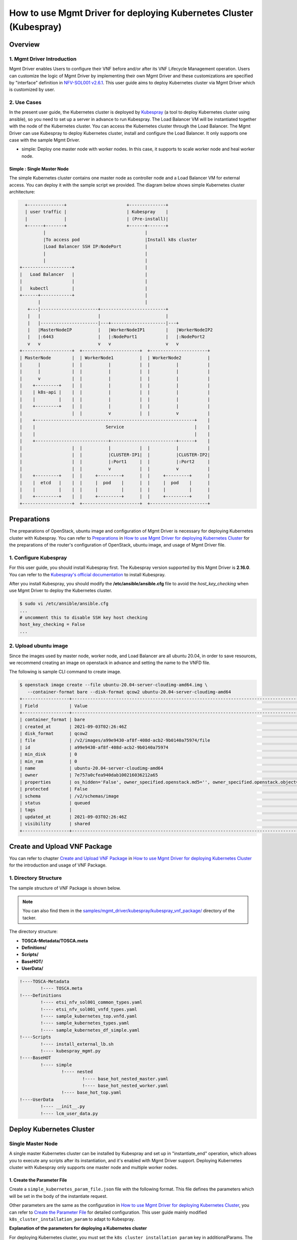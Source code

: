 ===================================================================
How to use Mgmt Driver for deploying Kubernetes Cluster (Kubespray)
===================================================================

Overview
--------

1. Mgmt Driver Introduction
^^^^^^^^^^^^^^^^^^^^^^^^^^^
Mgmt Driver enables Users to configure their VNF before and/or after
its VNF Lifecycle Management operation. Users can customize the logic
of Mgmt Driver by implementing their own Mgmt Driver and these
customizations are specified by "interface" definition in
`NFV-SOL001 v2.6.1`_.
This user guide aims to deploy Kubernetes cluster via
Mgmt Driver which is customized by user.

2. Use Cases
^^^^^^^^^^^^
In the present user guide, the Kubernetes cluster is deployed by `Kubespray`_
(a tool to deploy Kubernetes cluster using ansible), so you need to set up a
server in advance to run Kubespray. The Load Balancer VM will be instantiated
together with the node of the Kubernetes cluster. You can access the
Kubernetes cluster through the Load Balancer. The Mgmt Driver can use
Kubespray to deploy Kubernetes cluster, install and configure the Load
Balancer. It only supports one case with the sample Mgmt Driver.

* simple: Deploy one master node with worker nodes. In this
  case, it supports to scale worker node and heal worker node.

Simple : Single Master Node
~~~~~~~~~~~~~~~~~~~~~~~~~~~

The simple Kubernetes cluster contains one master node as controller node and
a Load Balancer VM for external access.
You can deploy it with the sample script we provided. The diagram below shows
simple Kubernetes cluster architecture:

.. code-block:: console

      +--------------+                       +--------------+
      | user traffic |                       | Kubespray    |
      |              |                       | (Pre-install)|
      +------+-------+                       +------+-------+
             |                                      |
             |To access pod                         |Install k8s cluster
             |Load Balancer SSH IP:NodePort         |
             |                                      |
             |                                      |
    +-------------------+                           |
    |   Load Balancer   |                           |
    |                   |                           |
    |   kubectl         |                           |
    +------+------------+                           |
           |                                        |
       +---|----------------------+-------------------------+
       |   |                      |                         |
       |   |----------------------|---+---------------------|---+
       |   |MasterNodeIP          |   |WorkerNodeIP1        |   |WorkerNodeIP2
       |   |:6443                 |   |:NodePort1           |   |:NodePort2
       v   v                      v   v                     v   v
    +-------------------+  +----------------------+  +----------------------+
    | MasterNode        |  | WorkerNode1          |  | WorkerNode2          |
    |      |            |  |          |           |  |          |           |
    |      |            |  |          |           |  |          |           |
    |      v            |  |          |           |  |          |           |
    |    +---------+    |  |          |           |  |          |           |
    |    | k8s-api |    |  |          |           |  |          |           |
    |    |         |    |  |          |           |  |          |           |
    |    +---------+    |  |          |           |  |          |           |
    |                   |  |          v           |  |          v           |
    |    +-------------------------------------------------------------+    |
    |    |                           Service                           |    |
    |    |                                                             |    |
    |    +----------------------------+-------------------------+------+    |
    |                   |  |          |           |  |          |           |
    |                   |  |          |CLUSTER-IP1|  |          |CLUSTER-IP2|
    |                   |  |          |:Port1     |  |          |:Port2     |
    |                   |  |          v           |  |          v           |
    |    +---------+    |  |     +---------+      |  |     +---------+      |
    |    |  etcd   |    |  |     |  pod    |      |  |     |  pod    |      |
    |    |         |    |  |     |         |      |  |     |         |      |
    |    +---------+    |  |     +---------+      |  |     +---------+      |
    +-------------------+  +----------------------+  +----------------------+

Preparations
------------
The preparations of OpenStack, ubuntu image and configuration of Mgmt Driver
is necessary for deploying Kubernetes cluster with Kubespray.
You can refer to `Preparations`_ in
`How to use Mgmt Driver for deploying Kubernetes Cluster`_ for the preparations of
the router's configuration of OpenStack,  ubuntu image, and usage of Mgmt
Driver file.

1. Configure Kubespray
^^^^^^^^^^^^^^^^^^^^^^
For this user guide, you should install Kubespray first. The Kubespray
version supported by this Mgmt Driver is **2.16.0**.
You can refer to the `Kubespray's official documentation`_ to install
Kubespray.

After you install Kubespray, you should modify the
**/etc/ansible/ansible.cfg** file to avoid the `host_key_checking`
when use Mgmt Driver to deploy the Kubernetes cluster.

.. code-block:: console

    $ sudo vi /etc/ansible/ansible.cfg
    ...
    # uncomment this to disable SSH key host checking
    host_key_checking = False
    ...

2. Upload ubuntu image
^^^^^^^^^^^^^^^^^^^^^^
Since the images used by master node, worker node, and Load Balancer are all
ubuntu 20.04, in order to save resources, we recommend creating an image on
openstack in advance and setting the name to the VNFD file.

The following is sample CLI command to create image.

.. code-block:: console

    $ openstack image create --file ubuntu-20.04-server-cloudimg-amd64.img \
       --container-format bare --disk-format qcow2 ubuntu-20.04-server-cloudimg-amd64
    +------------------+--------------------------------------------------------------------------------------------------------------------------------------------------------------------------+
    | Field            | Value                                                                                                                                                                    |
    +------------------+--------------------------------------------------------------------------------------------------------------------------------------------------------------------------+
    | container_format | bare                                                                                                                                                                     |
    | created_at       | 2021-09-03T02:26:46Z                                                                                                                                                     |
    | disk_format      | qcow2                                                                                                                                                                    |
    | file             | /v2/images/a99e9430-af8f-408d-acb2-9b0140a75974/file                                                                                                                     |
    | id               | a99e9430-af8f-408d-acb2-9b0140a75974                                                                                                                                     |
    | min_disk         | 0                                                                                                                                                                        |
    | min_ram          | 0                                                                                                                                                                        |
    | name             | ubuntu-20.04-server-cloudimg-amd64                                                                                                                                       |
    | owner            | 7e757a0cfea940dab100216036212a65                                                                                                                                         |
    | properties       | os_hidden='False', owner_specified.openstack.md5='', owner_specified.openstack.object='images/ubuntu-20.04-server-cloudimg-amd64-2', owner_specified.openstack.sha256='' |
    | protected        | False                                                                                                                                                                    |
    | schema           | /v2/schemas/image                                                                                                                                                        |
    | status           | queued                                                                                                                                                                   |
    | tags             |                                                                                                                                                                          |
    | updated_at       | 2021-09-03T02:26:46Z                                                                                                                                                     |
    | visibility       | shared                                                                                                                                                                   |
    +------------------+--------------------------------------------------------------------------------------------------------------------------------------------------------------------------+

Create and Upload VNF Package
-----------------------------

You can refer to chapter `Create and Upload VNF Package`_ in
`How to use Mgmt Driver for deploying Kubernetes Cluster`_
for the introduction and usage of VNF Package.

1. Directory Structure
^^^^^^^^^^^^^^^^^^^^^^
The sample structure of VNF Package is shown below.

.. note::

    You can also find them in the
    `samples/mgmt_driver/kubespray/kubespray_vnf_package/`_
    directory of the tacker.

The directory structure:

* **TOSCA-Metadata/TOSCA.meta**
* **Definitions/**
* **Scripts/**
* **BaseHOT/**
* **UserData/**

.. code-block:: console

  !----TOSCA-Metadata
          !---- TOSCA.meta
  !----Definitions
          !---- etsi_nfv_sol001_common_types.yaml
          !---- etsi_nfv_sol001_vnfd_types.yaml
          !---- sample_kubernetes_top.vnfd.yaml
          !---- sample_kubernetes_types.yaml
          !---- sample_kubernetes_df_simple.yaml
  !----Scripts
          !---- install_external_lb.sh
          !---- kubespray_mgmt.py
  !----BaseHOT
          !---- simple
                  !---- nested
                          !---- base_hot_nested_master.yaml
                          !---- base_hot_nested_worker.yaml
                  !---- base_hot_top.yaml
  !----UserData
          !---- __init__.py
          !---- lcm_user_data.py

Deploy Kubernetes Cluster
-------------------------

Single Master Node
^^^^^^^^^^^^^^^^^^

A single master Kubernetes cluster can be installed by Kubespray
and set up in "instantiate_end" operation, which allows you to
execute any scripts after its instantiation, and it's enabled
with Mgmt Driver support. Deploying Kubernetes cluster with Kubespray
only supports one master node and multiple worker nodes.

1. Create the Parameter File
~~~~~~~~~~~~~~~~~~~~~~~~~~~~

Create a ``simple_kubernetes_param_file.json`` file with the following format.
This file defines the parameters which will be set
in the body of the instantiate request.

Other parameters are the same as the configuration in
`How to use Mgmt Driver for deploying Kubernetes Cluster`_, you can refer to
`Create the Parameter File`_ for detailed configuration. This user guide
mainly modified ``k8s_cluster_installation_param`` to adapt to Kubespray.

**Explanation of the parameters for deploying a Kubernetes cluster**

For deploying Kubernetes cluster, you must set the
``k8s_cluster_installation_param`` key in additionalParams.
The KeyValuePairs is shown in table below:

.. list-table:: **List of additionalParams.k8s_cluster_installation_param(specified by user)**
   :widths: 20 10 40 15
   :header-rows: 1

   * - parameter
     - data type
     - description
     - required/optional
   * - vim_name
     - String
     - The vim name of deployed Kubernetes cluster registered by tacker
     - optional
   * - master_node
     - dict
     - Information for the VM of the master node group
     - required
   * - worker_node
     - dict
     - Information for the VM of the master node group
     - required
   * - proxy
     - dict
     - Information for proxy setting on VM
     - optional
   * - ansible
     - dict
     - Specify Ansible related configuration such as ip address
       (``ip_address``) and playbook (``kubespray_root_path``) to execute
     - required
   * - external_lb_param
     - dict
     - Properties to install External Load Balancer
     - required

.. list-table::  **master_node dict**
   :widths: 20 10 40 15
   :header-rows: 1

   * - parameter
     - data type
     - description
     - required/optional
   * - aspect_id
     - String
     - The resource name of the master node group, and is same as the
       `aspect` in `vnfd`. If you use user data, it must be set
     - optional
   * - ssh_cp_name
     - String
     - Resource name of port corresponding to the master node's ssh ip
     - required
   * - nic_cp_name
     - String
     - Resource name of port corresponding to the master node's nic ip
       (which used for deploying Kubernetes cluster).
       If ssh ip is floating ip, this is required
     - optional
   * - username
     - String
     - Username for VM access
     - required
   * - password
     - String
     - Password for VM access
     - required
   * - pod_cidr
     - String
     - CIDR for pod
     - optional
   * - cluster_cidr
     - String
     - CIDR for service
     - optional

.. list-table::  **worker_node dict**
   :widths: 20 10 40 15
   :header-rows: 1

   * - parameter
     - data type
     - description
     - required/optional
   * - aspect_id
     - String
     - The resource name of the worker node group, and is same as the
       `aspect` in `vnfd`. If you use user data, it must be set
     - optional
   * - ssh_cp_name
     - String
     - Resource name of port corresponding to the worker node's ssh ip
     - required
   * - nic_cp_name
     - String
     - Resource name of port corresponding to the worker node's nic ip
       (which used for deploying Kubernetes cluster).
       If ssh ip is floating ip, this is required
     - optional
   * - username
     - String
     - Username for VM access
     - required
   * - password
     - String
     - Password for VM access
     - required

.. list-table::  **proxy dict**
   :widths: 20 10 40 15
   :header-rows: 1

   * - parameter
     - data type
     - description
     - required/optional
   * - http_proxy
     - String
     - Http proxy server address
     - optional
   * - https_proxy
     - String
     - Https proxy server address
     - optional

.. list-table::  **ansible dict**
   :widths: 20 10 40 15
   :header-rows: 1

   * - parameter
     - data type
     - description
     - required/optional
   * - ip_address
     - String
     - IP address of Ansible server
     - required
   * - username
     - String
     - Username of Ansible server
     - required
   * - password
     - String
     - Password of Ansible server
     - required
   * - kubespray_root_path
     - String
     - Root directory of kubespray
     - required
   * - transferring_inventory_path
     - String
     - Target path to transfer the generated inventory file
     - required

.. list-table::  **external_lb_param dict**
   :widths: 20 10 40 15
   :header-rows: 1

   * - parameter
     - data type
     - description
     - required/optional
   * - ssh_cp_name
     - String
     - Resource name of CP to access to deployed VM via SSH
     - required
   * - ssh_username
     - String
     - User name of deployed VM to access via SSH
     - required
   * - ssh_password
     - String
     - Password of deployed VM to access via SSH
     - required
   * - script_path
     - String
     - Path of the installation shell script for External Load Balancer
     - required

simple_kubernetes_param_file.json

.. code-block::

    {
        "flavourId": "simple",
        "vimConnectionInfo": [{
            "id": "daa80cf2-9b73-4806-8176-56cd6fab8cea",
            "vimId": "c3369b54-e376-4423-bb61-afd255900fea", #Set the uuid of the VIM to use
            "vimType": "openstack"
        }],
        "additionalParams": {
            "k8s_cluster_installation_param": {
                "vim_name": "kubernetes_vim",
                "master_node": {
                    "aspect_id": "master_instance",
                    "ssh_cp_name": "masterNode_FloatingIP",
                    "nic_cp_name": "masterNode_CP1",
                    "username": "ubuntu",
                    "password": "ubuntu",
                    "pod_cidr": "192.168.0.0/16",
                    "cluster_cidr": "10.199.187.0/24"
                },
                "worker_node": {
                    "aspect_id": "worker_instance",
                    "ssh_cp_name": "workerNode_FloatingIP",
                    "nic_cp_name": "workerNode_CP2",
                    "username": "ubuntu",
                    "password": "ubuntu"
                },
                "proxy": {
                    "http_proxy": "http://user1:password1@host1:port1",
                    "https_proxy": "https://user2:password2@host2:port2"
                },
                "ansible": {
                    "ip_address": "10.10.0.50", # set your own Kubespray server's ssh_ip
                    "username": "ubuntu",
                    "password": "ubuntu",
                    "kubespray_root_path": "/home/ubuntu/kubespray-2.16.0",
                    "transferring_inventory_path": "/home/ubuntu/kubespray-2.16.0/inventory/mycluster"
                },
                "external_lb_param": {
                    "ssh_cp_name": "externalLB_FloatingIP",
                    "ssh_username": "ubuntu",
                    "ssh_password": "ubuntu",
                    "script_path": "Scripts/install_external_lb.sh"
                }
            },
            "lcm-operation-user-data": "./UserData/lcm_user_data.py",
            "lcm-operation-user-data-class": "SampleUserData"
        },
        "extVirtualLinks": [{
            "id": "35d69de0-bf3b-4690-8724-16e9edb68b19",
            "resourceId": "1642ac54-642c-407c-9c7d-e94c55ba5d33", #Set the uuid of the network to use
            "extCps": [{
                "cpdId": "masterNode_CP1",
                "cpConfig": [{
                    "linkPortId": "35d69de0-bf3b-4690-8724-16e9edb68b19"
                }]
            }]
        }, {
            "id": "fb60ddb1-8787-49cd-8439-d379a449b6fa",
            "resourceId": "1642ac54-642c-407c-9c7d-e94c55ba5d33", #Set the uuid of the network to use
            "extCps": [{
                "cpdId": "workerNode_CP2",
                "cpConfig": [{
                    "linkPortId": "fb60ddb1-8787-49cd-8439-d379a449b6fa"
                }]
            }]
        }, {
            "id": "dd462031-64d6-4fed-be90-b9c366223a12",
            "resourceId": "1642ac54-642c-407c-9c7d-e94c55ba5d33", #Set the uuid of the network to use
            "extCps": [{
                "cpdId": "externalLB_CP3",
                "cpConfig": [{
                    "linkPortId": "dd462031-64d6-4fed-be90-b9c366223a12"
                }]
            }]
        }]
    }

.. note::
    If you want to deploy multiple Kubernetes cluster in OpenStack, you must
    set different **transferring_inventory_path** in `ansible` parameter.

2. Execute the Instantiation Operations
~~~~~~~~~~~~~~~~~~~~~~~~~~~~~~~~~~~~~~~

Execute the following CLI command to instantiate the VNF instance.

.. code-block:: console

    $ openstack vnflcm create b1db0ce7-ebca-2fb7-95ed-4840d70a1163
    +--------------------------+---------------------------------------------------------------------------------------------+
    | Field                    | Value                                                                                       |
    +--------------------------+---------------------------------------------------------------------------------------------+
    | ID                       | 4cdc110f-b21e-4b79-b3f5-252ee5937a36                                                        |
    | Instantiation State      | NOT_INSTANTIATED                                                                            |
    | Links                    | {                                                                                           |
    |                          |     "self": {                                                                               |
    |                          |         "href": "/vnflcm/v1/vnf_instances/4cdc110f-b21e-4b79-b3f5-252ee5937a36"             |
    |                          |     },                                                                                      |
    |                          |     "instantiate": {                                                                        |
    |                          |         "href": "/vnflcm/v1/vnf_instances/4cdc110f-b21e-4b79-b3f5-252ee5937a36/instantiate" |
    |                          |     }                                                                                       |
    |                          | }                                                                                           |
    | VNF Instance Description | None                                                                                        |
    | VNF Instance Name        | vnf-4cdc110f-b21e-4b79-b3f5-252ee5937a36                                                    |
    | VNF Product Name         | Sample VNF                                                                                  |
    | VNF Provider             | Company                                                                                     |
    | VNF Software Version     | 1.0                                                                                         |
    | VNFD ID                  | b1db0ce7-ebca-2fb7-95ed-4840d70a1163                                                        |
    | VNFD Version             | 1.0                                                                                         |
    | vnfPkgId                 |                                                                                             |
    +--------------------------+---------------------------------------------------------------------------------------------+
    $ openstack vnflcm instantiate 4cdc110f-b21e-4b79-b3f5-252ee5937a36 ./simple_kubernetes_param_file.json
    Instantiate request for VNF Instance 4cdc110f-b21e-4b79-b3f5-252ee5937a36 has been accepted.
    $ openstack vnflcm show 4cdc110f-b21e-4b79-b3f5-252ee5937a36
    +--------------------------+--------------------------------------------------------------------------------------------------+
    | Field                    | Value                                                                                            |
    +--------------------------+--------------------------------------------------------------------------------------------------+
    | ID                       | 4cdc110f-b21e-4b79-b3f5-252ee5937a36                                                             |
    | Instantiated Vnf Info    | {                                                                                                |
    |                          |     "flavourId": "simple",                                                                       |
    |                          |     "vnfState": "STARTED",                                                                       |
    |                          |     "scaleStatus": [                                                                             |
    |                          |         {                                                                                        |
    |                          |             "aspectId": "master_instance",                                                       |
    |                          |             "scaleLevel": 0                                                                      |
    |                          |         },                                                                                       |
    |                          |         {                                                                                        |
    |                          |             "aspectId": "worker_instance",                                                       |
    |                          |             "scaleLevel": 0                                                                      |
    |                          |         }                                                                                        |
    |                          |     ],                                                                                           |
    |                          |     "extCpInfo": [                                                                               |
    |                          |         {                                                                                        |
    |                          |             "id": "ebe12a4c-5cbf-4b19-848b-d68592f27dd7",                                        |
    |                          |             "cpdId": "masterNode_CP1",                                                           |
    |                          |             "extLinkPortId": null,                                                               |
    |                          |             "associatedVnfcCpId": "dc0e4e27-91e1-4ff1-8aba-48e402e18092",                        |
    |                          |             "cpProtocolInfo": []                                                                 |
    |                          |         },                                                                                       |
    |                          |         {                                                                                        |
    |                          |             "id": "4a6db6a4-1048-4f6f-83cf-0fccda25e92c",                                        |
    |                          |             "cpdId": "workerNode_CP2",                                                           |
    |                          |             "extLinkPortId": null,                                                               |
    |                          |             "associatedVnfcCpId": "f8829938-d57e-4b96-b383-cf3783651822",                        |
    |                          |             "cpProtocolInfo": []                                                                 |
    |                          |         },                                                                                       |
    |                          |         {                                                                                        |
    |                          |             "id": "538c068e-c2c4-449d-80f6-383242c602f2",                                        |
    |                          |             "cpdId": "externalLB_CP3",                                                           |
    |                          |             "extLinkPortId": null,                                                               |
    |                          |             "associatedVnfcCpId": "d5c51363-1acd-4f72-b98b-cd2f8da810f9",                        |
    |                          |             "cpProtocolInfo": []                                                                 |
    |                          |         }                                                                                        |
    |                          |     ],                                                                                           |
    |                          |     "extVirtualLinkInfo": [                                                                      |
    |                          |         {                                                                                        |
    |                          |             "id": "35d69de0-bf3b-4690-8724-16e9edb68b19",                                        |
    |                          |             "resourceHandle": {                                                                  |
    |                          |                 "vimConnectionId": null,                                                         |
    |                          |                 "resourceId": "1642ac54-642c-407c-9c7d-e94c55ba5d33",                            |
    |                          |                 "vimLevelResourceType": null                                                     |
    |                          |             }                                                                                    |
    |                          |         },                                                                                       |
    |                          |         {                                                                                        |
    |                          |             "id": "fb60ddb1-8787-49cd-8439-d379a449b6fa",                                        |
    |                          |             "resourceHandle": {                                                                  |
    |                          |                 "vimConnectionId": null,                                                         |
    |                          |                 "resourceId": "1642ac54-642c-407c-9c7d-e94c55ba5d33",                            |
    |                          |                 "vimLevelResourceType": null                                                     |
    |                          |             }                                                                                    |
    |                          |         },                                                                                       |
    |                          |         {                                                                                        |
    |                          |             "id": "dd462031-64d6-4fed-be90-b9c366223a12",                                        |
    |                          |             "resourceHandle": {                                                                  |
    |                          |                 "vimConnectionId": null,                                                         |
    |                          |                 "resourceId": "1642ac54-642c-407c-9c7d-e94c55ba5d33",                            |
    |                          |                 "vimLevelResourceType": null                                                     |
    |                          |             }                                                                                    |
    |                          |         }                                                                                        |
    |                          |     ],                                                                                           |
    |                          |     "vnfcResourceInfo": [                                                                        |
    |                          |         {                                                                                        |
    |                          |             "id": "d5c51363-1acd-4f72-b98b-cd2f8da810f9",                                        |
    |                          |             "vduId": "externalLB",                                                               |
    |                          |             "computeResource": {                                                                 |
    |                          |                 "vimConnectionId": "c3369b54-e376-4423-bb61-afd255900fea",                       |
    |                          |                 "resourceId": "6361ae44-7d34-4afc-b89b-00b2445425de",                            |
    |                          |                 "vimLevelResourceType": "OS::Nova::Server"                                       |
    |                          |             },                                                                                   |
    |                          |             "storageResourceIds": [],                                                            |
    |                          |             "vnfcCpInfo": [                                                                      |
    |                          |                 {                                                                                |
    |                          |                     "id": "ec72958c-16ff-4947-94c8-e5e32c3c453b",                                |
    |                          |                     "cpdId": "externalLB_CP3",                                                   |
    |                          |                     "vnfExtCpId": "dd462031-64d6-4fed-be90-b9c366223a12",                        |
    |                          |                     "vnfLinkPortId": "7db09403-cc2c-42c9-9661-438b9345a549"                      |
    |                          |                 }                                                                                |
    |                          |             ]                                                                                    |
    |                          |         },                                                                                       |
    |                          |         {                                                                                        |
    |                          |             "id": "dc0e4e27-91e1-4ff1-8aba-48e402e18092",                                        |
    |                          |             "vduId": "masterNode",                                                               |
    |                          |             "computeResource": {                                                                 |
    |                          |                 "vimConnectionId": "c3369b54-e376-4423-bb61-afd255900fea",                       |
    |                          |                 "resourceId": "5877e1ba-dfe0-4a9e-9ddf-08a6590942c4",                            |
    |                          |                 "vimLevelResourceType": "OS::Nova::Server"                                       |
    |                          |             },                                                                                   |
    |                          |             "storageResourceIds": [],                                                            |
    |                          |             "vnfcCpInfo": [                                                                      |
    |                          |                 {                                                                                |
    |                          |                     "id": "ae5d8222-ac43-4a89-a1b0-1d414c84f5c9",                                |
    |                          |                     "cpdId": "masterNode_CP1",                                                   |
    |                          |                     "vnfExtCpId": "35d69de0-bf3b-4690-8724-16e9edb68b19",                        |
    |                          |                     "vnfLinkPortId": "23d92486-3584-49ed-afd1-0e5a71750269"                      |
    |                          |                 }                                                                                |
    |                          |             ]                                                                                    |
    |                          |         },                                                                                       |
    |                          |         {                                                                                        |
    |                          |             "id": "f8829938-d57e-4b96-b383-cf3783651822",                                        |
    |                          |             "vduId": "workerNode",                                                               |
    |                          |             "computeResource": {                                                                 |
    |                          |                 "vimConnectionId": "c3369b54-e376-4423-bb61-afd255900fea",                       |
    |                          |                 "resourceId": "b8cc0d5b-600a-47eb-a67f-45d4d6051c44",                            |
    |                          |                 "vimLevelResourceType": "OS::Nova::Server"                                       |
    |                          |             },                                                                                   |
    |                          |             "storageResourceIds": [],                                                            |
    |                          |             "vnfcCpInfo": [                                                                      |
    |                          |                 {                                                                                |
    |                          |                     "id": "140332c5-a9b1-4663-b3e3-8006ed1b26ea",                                |
    |                          |                     "cpdId": "workerNode_CP2",                                                   |
    |                          |                     "vnfExtCpId": "fb60ddb1-8787-49cd-8439-d379a449b6fa",                        |
    |                          |                     "vnfLinkPortId": "02c54919-290c-42a4-a0f0-dbff2b7a4725"                      |
    |                          |                 }                                                                                |
    |                          |             ]                                                                                    |
    |                          |         },                                                                                       |
    |                          |         {                                                                                        |
    |                          |             "id": "cebda558-e1bd-4b98-9e11-c60a1e9fcdd7",                                        |
    |                          |             "vduId": "workerNode",                                                               |
    |                          |             "computeResource": {                                                                 |
    |                          |                 "vimConnectionId": "c3369b54-e376-4423-bb61-afd255900fea",                       |
    |                          |                 "resourceId": "89b58460-df0a-41c8-82ce-8386491d65d8",                            |
    |                          |                 "vimLevelResourceType": "OS::Nova::Server"                                       |
    |                          |             },                                                                                   |
    |                          |             "storageResourceIds": [],                                                            |
    |                          |             "vnfcCpInfo": [                                                                      |
    |                          |                 {                                                                                |
    |                          |                     "id": "63124ada-576a-44d4-a9c8-eec5f53fc776",                                |
    |                          |                     "cpdId": "workerNode_CP2",                                                   |
    |                          |                     "vnfExtCpId": "fb60ddb1-8787-49cd-8439-d379a449b6fa",                        |
    |                          |                     "vnfLinkPortId": "c43a748a-4fd4-4d2f-9545-c0faec985001"                      |
    |                          |                 }                                                                                |
    |                          |             ]                                                                                    |
    |                          |         }                                                                                        |
    |                          |     ],                                                                                           |
    |                          |     "vnfVirtualLinkResourceInfo": [                                                              |
    |                          |         {                                                                                        |
    |                          |             "id": "e3167cae-64e4-471d-83f8-93f1ed0701f0",                                        |
    |                          |             "vnfVirtualLinkDescId": "35d69de0-bf3b-4690-8724-16e9edb68b19",                      |
    |                          |             "networkResource": {                                                                 |
    |                          |                 "vimConnectionId": null,                                                         |
    |                          |                 "resourceId": "1642ac54-642c-407c-9c7d-e94c55ba5d33",                            |
    |                          |                 "vimLevelResourceType": "OS::Neutron::Net"                                       |
    |                          |             },                                                                                   |
    |                          |             "vnfLinkPorts": [                                                                    |
    |                          |                 {                                                                                |
    |                          |                     "id": "23d92486-3584-49ed-afd1-0e5a71750269",                                |
    |                          |                     "resourceHandle": {                                                          |
    |                          |                         "vimConnectionId": "c3369b54-e376-4423-bb61-afd255900fea",               |
    |                          |                         "resourceId": "2fecdfa7-bb48-4a59-81a7-aa369a3b8ab8",                    |
    |                          |                         "vimLevelResourceType": "OS::Neutron::Port"                              |
    |                          |                     },                                                                           |
    |                          |                     "cpInstanceId": "ae5d8222-ac43-4a89-a1b0-1d414c84f5c9"                       |
    |                          |                 }                                                                                |
    |                          |             ]                                                                                    |
    |                          |         },                                                                                       |
    |                          |         {                                                                                        |
    |                          |             "id": "28ee72d2-eacd-4d97-ab3b-aae552db4ca1",                                        |
    |                          |             "vnfVirtualLinkDescId": "fb60ddb1-8787-49cd-8439-d379a449b6fa",                      |
    |                          |             "networkResource": {                                                                 |
    |                          |                 "vimConnectionId": null,                                                         |
    |                          |                 "resourceId": "1642ac54-642c-407c-9c7d-e94c55ba5d33",                            |
    |                          |                 "vimLevelResourceType": "OS::Neutron::Net"                                       |
    |                          |             },                                                                                   |
    |                          |             "vnfLinkPorts": [                                                                    |
    |                          |                 {                                                                                |
    |                          |                     "id": "02c54919-290c-42a4-a0f0-dbff2b7a4725",                                |
    |                          |                     "resourceHandle": {                                                          |
    |                          |                         "vimConnectionId": "c3369b54-e376-4423-bb61-afd255900fea",               |
    |                          |                         "resourceId": "82f78566-7746-4b58-a03d-c40602279e6c",                    |
    |                          |                         "vimLevelResourceType": "OS::Neutron::Port"                              |
    |                          |                     },                                                                           |
    |                          |                     "cpInstanceId": "140332c5-a9b1-4663-b3e3-8006ed1b26ea"                       |
    |                          |                 },                                                                               |
    |                          |                 {                                                                                |
    |                          |                     "id": "c43a748a-4fd4-4d2f-9545-c0faec985001",                                |
    |                          |                     "resourceHandle": {                                                          |
    |                          |                         "vimConnectionId": "c3369b54-e376-4423-bb61-afd255900fea",               |
    |                          |                         "resourceId": "2cfdbf95-a8b1-45da-bb18-34390bb08f46",                    |
    |                          |                         "vimLevelResourceType": "OS::Neutron::Port"                              |
    |                          |                     },                                                                           |
    |                          |                     "cpInstanceId": "63124ada-576a-44d4-a9c8-eec5f53fc776"                       |
    |                          |                 }                                                                                |
    |                          |             ]                                                                                    |
    |                          |         },                                                                                       |
    |                          |         {                                                                                        |
    |                          |             "id": "7bbe2404-9532-4eea-8872-d585aa9ceb49",                                        |
    |                          |             "vnfVirtualLinkDescId": "dd462031-64d6-4fed-be90-b9c366223a12",                      |
    |                          |             "networkResource": {                                                                 |
    |                          |                 "vimConnectionId": null,                                                         |
    |                          |                 "resourceId": "1642ac54-642c-407c-9c7d-e94c55ba5d33",                            |
    |                          |                 "vimLevelResourceType": "OS::Neutron::Net"                                       |
    |                          |             },                                                                                   |
    |                          |             "vnfLinkPorts": [                                                                    |
    |                          |                 {                                                                                |
    |                          |                     "id": "7db09403-cc2c-42c9-9661-438b9345a549",                                |
    |                          |                     "resourceHandle": {                                                          |
    |                          |                         "vimConnectionId": "c3369b54-e376-4423-bb61-afd255900fea",               |
    |                          |                         "resourceId": "9c5211ee-e008-47c6-a984-a00291f01624",                    |
    |                          |                         "vimLevelResourceType": "OS::Neutron::Port"                              |
    |                          |                     },                                                                           |
    |                          |                     "cpInstanceId": "ec72958c-16ff-4947-94c8-e5e32c3c453b"                       |
    |                          |                 }                                                                                |
    |                          |             ]                                                                                    |
    |                          |         }                                                                                        |
    |                          |     ],                                                                                           |
    |                          |     "vnfcInfo": [                                                                                |
    |                          |         {                                                                                        |
    |                          |             "id": "ef18f7d2-75ed-4f1c-ba4f-47f3d8d8af87",                                        |
    |                          |             "vduId": "externalLB",                                                               |
    |                          |             "vnfcState": "STARTED"                                                               |
    |                          |         },                                                                                       |
    |                          |         {                                                                                        |
    |                          |             "id": "c4388ce1-31ec-4b07-a263-7fccba839a68",                                        |
    |                          |             "vduId": "masterNode",                                                               |
    |                          |             "vnfcState": "STARTED"                                                               |
    |                          |         },                                                                                       |
    |                          |         {                                                                                        |
    |                          |             "id": "b829f679-861c-4c86-8f21-384dee974b12",                                        |
    |                          |             "vduId": "workerNode",                                                               |
    |                          |             "vnfcState": "STARTED"                                                               |
    |                          |         },                                                                                       |
    |                          |         {                                                                                        |
    |                          |             "id": "18f6eed0-5fd4-4983-a3f4-e05f41ba2c56",                                        |
    |                          |             "vduId": "workerNode",                                                               |
    |                          |             "vnfcState": "STARTED"                                                               |
    |                          |         }                                                                                        |
    |                          |     ],                                                                                           |
    |                          |     "additionalParams": {                                                                        |
    |                          |         "lcm-operation-user-data": "./UserData/lcm_user_data.py",                                |
    |                          |         "lcm-operation-user-data-class": "SampleUserData",                                       |
    |                          |         "k8sClusterInstallationParam": {                                                         |
    |                          |             "proxy": {                                                                           |
    |                          |                 "httpProxy": "http://voltserver:7926612078@10.85.45.88:8080",                    |
    |                          |                 "httpsProxy": "http://voltserver:7926612078@10.85.45.88:8080"                    |
    |                          |             },                                                                                   |
    |                          |             "ansible": {                                                                         |
    |                          |                 "password": "ubuntu",                                                            |
    |                          |                 "username": "ubuntu",                                                            |
    |                          |                 "ipAddress": "10.10.0.50",                                                       |
    |                          |                 "kubesprayRootPath": "/home/ubuntu/kubespray-2.16.0",                            |
    |                          |                 "transferringInventoryPath": "/home/ubuntu/kubespray-2.16.0/inventory/mycluster" |
    |                          |             },                                                                                   |
    |                          |             "masterNode": {                                                                      |
    |                          |                 "password": "ubuntu",                                                            |
    |                          |                 "podCidr": "192.168.0.0/16",                                                     |
    |                          |                 "username": "ubuntu",                                                            |
    |                          |                 "aspectId": "master_instance",                                                   |
    |                          |                 "nicCpName": "masterNode_CP1",                                                   |
    |                          |                 "sshCpName": "masterNode_FloatingIP",                                            |
    |                          |                 "clusterCidr": "10.199.187.0/24"                                                 |
    |                          |             },                                                                                   |
    |                          |             "workerNode": {                                                                      |
    |                          |                 "password": "ubuntu",                                                            |
    |                          |                 "username": "ubuntu",                                                            |
    |                          |                 "aspectId": "worker_instance",                                                   |
    |                          |                 "nicCpName": "workerNode_CP2",                                                   |
    |                          |                 "sshCpName": "workerNode_FloatingIP"                                             |
    |                          |             },                                                                                   |
    |                          |             "externalLbParam": {                                                                 |
    |                          |                 "scriptPath": "Scripts/install_external_lb.sh",                                  |
    |                          |                 "sshCpName": "externalLB_FloatingIP",                                            |
    |                          |                 "sshPassword": "ubuntu",                                                         |
    |                          |                 "sshUsername": "ubuntu"                                                          |
    |                          |             }                                                                                    |
    |                          |         }                                                                                        |
    |                          |     }                                                                                            |
    |                          | }                                                                                                |
    | Instantiation State      | INSTANTIATED                                                                                     |
    | Links                    | {                                                                                                |
    |                          |     "self": {                                                                                    |
    |                          |         "href": "/vnflcm/v1/vnf_instances/4cdc110f-b21e-4b79-b3f5-252ee5937a36"                  |
    |                          |     },                                                                                           |
    |                          |     "terminate": {                                                                               |
    |                          |         "href": "/vnflcm/v1/vnf_instances/4cdc110f-b21e-4b79-b3f5-252ee5937a36/terminate"        |
    |                          |     },                                                                                           |
    |                          |     "heal": {                                                                                    |
    |                          |         "href": "/vnflcm/v1/vnf_instances/4cdc110f-b21e-4b79-b3f5-252ee5937a36/heal"             |
    |                          |     },                                                                                           |
    |                          |     "changeExtConn": {                                                                           |
    |                          |         "href": "/vnflcm/v1/vnf_instances/4cdc110f-b21e-4b79-b3f5-252ee5937a36/change_ext_conn"  |
    |                          |     }                                                                                            |
    |                          | }                                                                                                |
    | VIM Connection Info      | [                                                                                                |
    |                          |     {                                                                                            |
    |                          |         "id": "daa80cf2-9b73-4806-8176-56cd6fab8cea",                                            |
    |                          |         "vimId": "c3369b54-e376-4423-bb61-afd255900fea",                                         |
    |                          |         "vimType": "openstack",                                                                  |
    |                          |         "interfaceInfo": {},                                                                     |
    |                          |         "accessInfo": {}                                                                         |
    |                          |     },                                                                                           |
    |                          |     {                                                                                            |
    |                          |         "id": "b41d21ae-fd65-4c4e-8a8e-2faa73dd1805",                                            |
    |                          |         "vimId": "9b95449d-cac9-4e23-8e35-749c917ed181",                                         |
    |                          |         "vimType": "kubernetes",                                                                 |
    |                          |         "interfaceInfo": null,                                                                   |
    |                          |         "accessInfo": {                                                                          |
    |                          |             "authUrl": "https://192.168.10.182:8383"                                             |
    |                          |         }                                                                                        |
    |                          |     }                                                                                            |
    |                          | ]                                                                                                |
    | VNF Instance Description | None                                                                                             |
    | VNF Instance Name        | vnf-4cdc110f-b21e-4b79-b3f5-252ee5937a36                                                         |
    | VNF Product Name         | Sample VNF                                                                                       |
    | VNF Provider             | Company                                                                                          |
    | VNF Software Version     | 1.0                                                                                              |
    | VNFD ID                  | b1db0ce7-ebca-2fb7-95ed-4840d70a1163                                                             |
    | VNFD Version             | 1.0                                                                                              |
    | vnfPkgId                 |                                                                                                  |
    +--------------------------+--------------------------------------------------------------------------------------------------+

Scale Kubernetes Worker Nodes
-----------------------------

You can refer to `Scale Kubernetes Worker Nodes`_ in
`How to use Mgmt Driver for deploying Kubernetes Cluster` for scale
operation.

1. Create the Parameter File
^^^^^^^^^^^^^^^^^^^^^^^^^^^^
The following is scale parameter to "POST /vnf_instances/{id}/scale" as
``ScaleVnfRequest`` data type in ETSI `NFV-SOL003 v2.6.1`_:

.. code-block::

    +------------------+---------------------------------------------------------+
    | Attribute name   | Parameter description                                   |
    +------------------+---------------------------------------------------------+
    | type             | User specify scaling operation type:                    |
    |                  | "SCALE_IN" or "SCALE_OUT"                               |
    +------------------+---------------------------------------------------------+
    | aspectId         | User specify target aspectId, aspectId is defined in    |
    |                  | above VNFD and user can know by                         |
    |                  | ``InstantiatedVnfInfo.ScaleStatus`` that contained in   |
    |                  | the response of "GET /vnf_instances/{id}"               |
    +------------------+---------------------------------------------------------+
    | numberOfSteps    | Number of scaling steps                                 |
    +------------------+---------------------------------------------------------+
    | additionalParams | If your want to change info of worker node, Kubespray   |
    |                  | Server, or Load Balancer, you can set the parameters in |
    |                  | additionalParams. The format is the same as the one in   |
    |                  | `simple_kubernetes_param_file.json`.                    |
    +------------------+---------------------------------------------------------+

.. note::
    If you define Kubernetes info of additionalParams in `ScaleVnfRequest`,
    You need to define all the parameters in the corresponding dict. The three
    dicts are 'worker_node', 'ansible' and 'external_lb_param'. Even if you
    only want to change one of the values such as password, you also need to
    set values for all keys.

Following are four samples of scaling request body:

SCALE_OUT_sample (no additionalParams)

.. code-block:: console

    {
        "type": "SCALE_OUT",
        "aspectId": "worker_instance",
        "numberOfSteps": "1"
    }

SCALE_OUT_sample (with additionalParams)

.. code-block:: console

    {
        "type": "SCALE_OUT",
        "aspectId": "worker_instance",
        "numberOfSteps": "1"
        "additionalParams": {
            "k8s_cluster_installation_param": {
                "worker_node": {
                    "aspect_id": "worker_instance",
                    "ssh_cp_name": "workerNode_FloatingIP",
                    "nic_cp_name": "workerNode_CP2",
                    "username": "ubuntu",
                    "password": "workernode1"
                    },
                "ansible": {
                    "ip_address": "10.10.0.23",
                    "username": "ansible",
                    "password": "ansible",
                    "kubespray_root_path": "/home/ubuntu/kubespray-2.16.0",
                    "transferring_inventory_path":
                    "/home/ubuntu/kubespray-2.16.0/inventory/mycluster"
                    },
                "external_lb_param": {
                    "ssh_cp_name": "externalLB_FloatingIP",
                    "ssh_username": "external_lb_user",
                    "ssh_password": "externallb",
                    "script_path": "Scripts/install_external_lb.sh"
                }
            }
        }
    }

SCALE_IN_sample (no additionalParams)

.. code-block:: console

    {
        "type": "SCALE_IN",
        "aspectId": "worker_instance",
        "numberOfSteps": "1"
    }

SCALE_IN_sample (with additionalParams)

.. code-block:: console

    {
        "type": "SCALE_IN",
        "aspectId": "worker_instance",
        "numberOfSteps": "1"
        "additionalParams": {
            "k8s_cluster_installation_param": {
                "worker_node": {
                    "aspect_id": "worker_instance",
                    "ssh_cp_name": "workerNode_FloatingIP",
                    "nic_cp_name": "workerNode_CP2",
                    "username": "ubuntu",
                    "password": "workernode1"
                    },
                "ansible": {
                    "ip_address": "10.10.0.23",
                    "username": "ansible",
                    "password": "ansible",
                    "kubespray_root_path": "/home/ubuntu/kubespray-2.16.0",
                    "transferring_inventory_path":
                    "/home/ubuntu/kubespray-2.16.0/inventory/mycluster"
                    },
                "external_lb_param": {
                    "ssh_cp_name": "externalLB_FloatingIP",
                    "ssh_username": "external_lb_user",
                    "ssh_password": "externallb",
                    "script_path": "Scripts/install_external_lb.sh"
                }
            }
        }
    }

.. note::
    Scale operations for worker node are supported in this user guide,
    but scale operations for master node are not supported because
    master node is assumed to be a single node configuration.

2. Execute the Scale Operations
^^^^^^^^^^^^^^^^^^^^^^^^^^^^^^^

Before you execute `scale` command, you must ensure that your VNF instance
is already instantiated.
The VNF Package should be uploaded in ``Create and Upload VNF Package``
and the Kubernetes cluster should be deployed with the process in
``Deploy Kubernetes Cluster``.

When executing the scale operation of worker nodes, the following Heat API
is called from Tacker.

* stack resource signal
* stack update

The steps to confirm whether scaling is successful are shown below:

1. Execute Heat CLI command and check the number of resource list in
'worker_instance' of the stack
before and after scaling.

2. Login to Load Balancer and check the number of
worker nodes before and after scaling.

To confirm the number of worker nodes after scaling, you can find the
increased or decreased number of stack resource with Heat CLI. Also
the number of registered worker nodes in the Kubernetes cluster
should be updated.
See `Heat CLI reference`_ for details on Heat CLI commands.

Stack information before scaling:

.. code-block:: console

    $ openstack stack resource list vnflcm_4cdc110f-b21e-4b79-b3f5-252ee5937a36 -n 2 \
        --filter type=base_hot_nested_worker.yaml -c resource_name -c physical_resource_id \
        -c resource_type -c resource_status
    +---------------+--------------------------------------+-----------------------------+-----------------+
    | resource_name | physical_resource_id                 | resource_type               | resource_status |
    +---------------+--------------------------------------+-----------------------------+-----------------+
    | hq3esjpgdtp6  | d3405e32-f049-45e5-8dd1-71791b369235 | base_hot_nested_worker.yaml | CREATE_COMPLETE |
    | k8bhx9mta1vu  | a6994377-e488-aeca-1083-9b4c538b2b6d | base_hot_nested_worker.yaml | CREATE_COMPLETE |
    +---------------+--------------------------------------+-----------------------------+-----------------+

worker node in Kubernetes cluster before scaling:

.. code-block:: console

    $ ssh ubuntu@192.168.10.182
    $ kubectl get nodes
    NAME        STATUS   ROLES                  AGE   VERSION
    master228   Ready    control-plane,master   22m   v1.20.7
    worker55    Ready    <none>                 19m   v1.20.7
    worker75    Ready    <none>                 19m   v1.20.7

Scaling out execution of the vnf_instance:

.. code-block:: console

  $ openstack vnflcm scale 4cdc110f-b21e-4b79-b3f5-252ee5937a36 --type "SCALE_OUT" --aspect-id worker_instance --number-of-steps 1
    Scale request for VNF Instance 4cdc110f-b21e-4b79-b3f5-252ee5937a36 has been accepted.

Stack information after scaling out:

.. code-block:: console

    $ openstack stack resource list vnflcm_4cdc110f-b21e-4b79-b3f5-252ee5937a36 -n 2 \
        --filter type=base_hot_nested_worker.yaml -c resource_name -c physical_resource_id \
        -c resource_type -c resource_status
    +---------------+--------------------------------------+-----------------------------+-----------------+
    | resource_name | physical_resource_id                 | resource_type               | resource_status |
    +---------------+--------------------------------------+-----------------------------+-----------------+
    | hq3esjpgdtp6  | d3405e32-f049-45e5-8dd1-71791b369235 | base_hot_nested_worker.yaml | UPDATE_COMPLETE |
    | k8bhx9mta1vu  | 56c9ec6f-5e52-44db-9d0d-57e3484e763f | base_hot_nested_worker.yaml | UPDATE_COMPLETE |
    | ls8ecxdtkg4m  | a6994377-e488-aeca-1083-9b4c538b2b6d | base_hot_nested_worker.yaml | CREATE_COMPLETE |
    +---------------+--------------------------------------+-----------------------------+-----------------+

worker node in Kubernetes cluster after scaling out:

.. code-block:: console

    $ ssh ubuntu@192.168.10.182
    $ kubectl get nodes
    NAME        STATUS   ROLES                  AGE     VERSION
    master228   Ready    control-plane,master   32m     v1.20.7
    worker55    Ready    <none>                 29m     v1.20.7
    worker75    Ready    <none>                 29m     v1.20.7
    worker43    Ready    <none>                 5m48s   v1.20.7

Scaling in execution of the vnf_instance:

.. code-block:: console

    $ openstack vnflcm scale 4cdc110f-b21e-4b79-b3f5-252ee5937a36 --type "SCALE_IN" --aspect-id worker_instance --number-of-steps 1
    Scale request for VNF Instance 4cdc110f-b21e-4b79-b3f5-252ee5937a36 has been accepted.

.. note::
    This example shows the output of "SCALE_IN" after its "SCALE_OUT" operation.

Stack information after scaling in:

.. code-block:: console

    $ openstack stack resource list vnflcm_4cdc110f-b21e-4b79-b3f5-252ee5937a36 -n 2 \
        --filter type=base_hot_nested_worker.yaml -c resource_name -c physical_resource_id \
        -c resource_type -c resource_status
    +---------------+--------------------------------------+-----------------------------+-----------------+
    | resource_name | physical_resource_id                 | resource_type               | resource_status |
    +---------------+--------------------------------------+-----------------------------+-----------------+
    | k8bhx9mta1vu  | 56c9ec6f-5e52-44db-9d0d-57e3484e763f | base_hot_nested_worker.yaml | UPDATE_COMPLETE |
    | ls8ecxdtkg4m  | a6994377-e488-aeca-1083-9b4c538b2b6d | base_hot_nested_worker.yaml | UPDATE_COMPLETE |
    +---------------+--------------------------------------+-----------------------------+-----------------+

worker node in Kubernetes cluster after scaling in:

.. code-block:: console

    $ ssh ubuntu@192.168.10.182
    $ kubectl get nodes
    NAME        STATUS   ROLES                  AGE   VERSION
    master228   Ready    control-plane,master   40m   v1.20.7
    worker75    Ready    <none>                 37m   v1.20.7
    worker43    Ready    <none>                 13m   v1.20.7

Heal Kubernetes Worker Nodes
----------------------------

You can refer to `Heal Kubernetes Master/Worker Nodes`_ in
`How to use Mgmt Driver for deploying Kubernetes Cluster` for heal
operation.

.. note::
    This user guide just supports `heal worker nodes` because the
    Kubernetes cluster deployed by Kubespray only has one master node.

1. Create the Parameter File
^^^^^^^^^^^^^^^^^^^^^^^^^^^^

The following is heal parameter to "POST /vnf_instances/{id}/heal" as
``HealVnfRequest`` data type. It is not the same in SOL002 and SOL003.

In `NFV-SOL002 v2.6.1`_:

.. code-block::

    +------------------+---------------------------------------------------------+
    | Attribute name   | Parameter description                                   |
    +------------------+---------------------------------------------------------+
    | vnfcInstanceId   | User specify heal target, user can know "vnfcInstanceId"|
    |                  | by ``InstantiatedVnfInfo.vnfcResourceInfo`` that        |
    |                  | contained in the response of "GET /vnf_instances/{id}". |
    +------------------+---------------------------------------------------------+
    | cause            | Not needed                                              |
    +------------------+---------------------------------------------------------+
    | additionalParams | If your want to change info of worker node, Kubespray   |
    |                  | Server, or Load Balancer, you can set the parameters in |
    |                  | additionalParams. So format is the same as the one in   |
    |                  | `simple_kubernetes_param_file.json`.                    |
    +------------------+---------------------------------------------------------+

In `NFV-SOL003 v2.6.1`_:

.. code-block::

    +------------------+---------------------------------------------------------+
    | Attribute name   | Parameter description                                   |
    +------------------+---------------------------------------------------------+
    | cause            | Not needed                                              |
    +------------------+---------------------------------------------------------+
    | additionalParams | If your want to change info of worker node, Kubespray   |
    |                  | Server, or Load Balancer, you can set the parameters in |
    |                  | additionalParams. So format is the same as the one in   |
    |                  | `simple_kubernetes_param_file.json`.                    |
    +------------------+---------------------------------------------------------+


``cause`` and ``additionalParams``
are supported for both of SOL002 and SOL003.

If the vnfcInstanceId parameter is null, this means that healing operation is
required for the entire Kubernetes cluster, which is the case in SOL003.

Following is a sample of healing request body for SOL002:

HEAL_sample (no additionalParams)

.. code-block::

    {
        "vnfcInstanceId": "f8829938-d57e-4b96-b383-cf3783651822"
    }

HEAL_sample (with additionalParams)

.. code-block::

    {
        "vnfcInstanceId": "f8829938-d57e-4b96-b383-cf3783651822",
        "additionalParams": {
            "k8s_cluster_installation_param": {
                "worker_node": {
                    "aspect_id": "worker_instance",
                    "ssh_cp_name": "workerNode_FloatingIP",
                    "nic_cp_name": "workerNode_CP2",
                    "username": "ubuntu",
                    "password": "ubuntu"
                    },
                "ansible": {
                    "ip_address": "10.10.0.50",
                    "username": "ubuntu",
                    "password": "ubuntu",
                    "kubespray_root_path": "/home/ubuntu/kubespray-2.16.0",
                    "transferring_inventory_path":
                    "/home/ubuntu/kubespray-2.16.0/inventory/mycluster"
                    },
                "external_lb_param": {
                    "ssh_cp_name": "externalLB_FloatingIP",
                    "ssh_username": "ubuntu",
                    "ssh_password": "ubuntu",
                    "script_path": "Scripts/install_external_lb.sh"
                }
            }
        }
    }

.. note::
    In chapter `Deploy Kubernetes cluster`, the result of VNF instance
    instantiated has shown in CLI command `openstack vnflcm show VNF INSTANCE ID`.

    You can get the vnfcInstanceId from ``Instantiated Vnf Info`` in above result.
    The ``vnfcResourceInfo.id`` is vnfcInstanceId.

    The ``physical_resource_id`` mentioned below is
    the same as ``vnfcResourceInfo.computeResource.resourceId``.

2. Execute the Heal Operations
^^^^^^^^^^^^^^^^^^^^^^^^^^^^^^

1. Heal a Worker Node
~~~~~~~~~~~~~~~~~~~~~

When healing specified with VNFC instances,
Heat APIs are called from Tacker.

* stack resource mark unhealthy
* stack update

The steps to confirm whether healing is successful are shown below:

1. Execute Heat CLI command and check physical_resource_id and
resource_status of worker node before and after healing.

2. Login to Load Balancer and check the age
of worker node before and after healing.

To confirm that healing the worker node is successful, you can find
the physical_resource_id of this resource of
'worker_instance resource list' has changed with Heat CLI. Also
the age of worker node healed should be updated in Kubernetes cluster.

.. note::
    Note that 'vnfc-instance-id' managed by Tacker and
    'physical-resource-id' managed by Heat are different.

worker node information before healing:

.. code-block:: console

    $ openstack stack resource list vnflcm_4cdc110f-b21e-4b79-b3f5-252ee5937a36 -n 2 \
        --filter type=OS::Nova::Server -c resource_name -c physical_resource_id -c \
        resource_type -c resource_status
    +---------------+--------------------------------------+------------------+-----------------+
    | resource_name | physical_resource_id                 | resource_type    | resource_status |
    +---------------+--------------------------------------+------------------+-----------------+
    | workerNode    | b8cc0d5b-600a-47eb-a67f-45d4d6051c44 | OS::Nova::Server | CREATE_COMPLETE |
    | workerNode    | 89b58460-df0a-41c8-82ce-8386491d65d8 | OS::Nova::Server | CREATE_COMPLETE |
    | masterNode    | 5877e1ba-dfe0-4a9e-9ddf-08a6590942c4 | OS::Nova::Server | CREATE_COMPLETE |
    +---------------+--------------------------------------+------------------+-----------------+

worker node in Kubernetes cluster before healing:

.. code-block:: console

    $ ssh ubuntu@192.168.10.182
    $ kubectl get node
    NAME        STATUS   ROLES                  AGE   VERSION
    master228   Ready    control-plane,master   82m   v1.20.7
    worker55    Ready    <none>                 79m   v1.20.7
    worker75    Ready    <none>                 79m   v1.20.7

We heal the worker node with ``physical_resource_id``
``b8cc0d5b-600a-47eb-a67f-45d4d6051c44``, its ``vnfc_instance_id``
is ``f8829938-d57e-4b96-b383-cf3783651822``.

Healing worker node execution of the vnf_instance:

.. code-block:: console

    $ openstack vnflcm heal 4cdc110f-b21e-4b79-b3f5-252ee5937a36 --vnfc-instance f8829938-d57e-4b96-b383-cf3783651822
    Heal request for VNF Instance 4cdc110f-b21e-4b79-b3f5-252ee5937a36 has been accepted.

worker node information after healing:

.. code-block:: console

    $ openstack stack resource list vnflcm_4cdc110f-b21e-4b79-b3f5-252ee5937a36 -n 2 \
        --filter type=OS::Nova::Server -c resource_name -c physical_resource_id -c \
        resource_type -c resource_status
    +---------------+--------------------------------------+------------------+-----------------+
    | resource_name | physical_resource_id                 | resource_type    | resource_status |
    +---------------+--------------------------------------+------------------+-----------------+
    | workerNode    | e046adef-937b-4b39-b96e-0c56cedb318c | OS::Nova::Server | CREATE_COMPLETE |
    | workerNode    | 89b58460-df0a-41c8-82ce-8386491d65d8 | OS::Nova::Server | CREATE_COMPLETE |
    | masterNode    | 5877e1ba-dfe0-4a9e-9ddf-08a6590942c4 | OS::Nova::Server | CREATE_COMPLETE |
    +---------------+--------------------------------------+------------------+-----------------+

worker node in Kubernetes cluster after healing:

.. code-block:: console

    $ ssh ubuntu@192.168.10.182
    $ kubectl get node
    NAME        STATUS   ROLES                  AGE      VERSION
    master228   Ready    control-plane,master   102m     v1.20.7
    worker55    Ready    <none>                 79m      v1.20.7
    worker75    Ready    <none>                 5m48s    v1.20.7

2. Heal the Entire Kubernetes Cluster
~~~~~~~~~~~~~~~~~~~~~~~~~~~~~~~~~~~~~

When healing of the entire VNF, the following APIs are executed
from Tacker to Heat.

* stack delete
* stack create

1. Execute Heat CLI command and check 'ID' and 'Stack Status' of the stack
before and after healing.

2. All the information of Kubernetes cluster will be
changed.

This is to confirm that stack 'ID' has changed
before and after healing.

Stack information before healing:

.. code-block:: console

    $ openstack stack list -c 'ID' -c 'Stack Name' -c 'Stack Status'
    +--------------------------------------+---------------------------------------------+-----------------+
    | ID                                   | Stack Name                                  | Stack Status    |
    +--------------------------------------+---------------------------------------------+-----------------+
    | 62477704-94a9-4ab4-26f8-685c146a9129 | vnflcm_4cdc110f-b21e-4b79-b3f5-252ee5937a36 | CREATE_COMPLETE |
    +--------------------------------------+---------------------------------------------+-----------------+

Kubernetes cluster information before healing:

.. code-block:: console

    $ ssh ubuntu@192.168.10.182
    $ kubectl get node
    NAME        STATUS   ROLES                  AGE      VERSION
    master228   Ready    control-plane,master   102m     v1.20.7
    worker55    Ready    <none>                 79m      v1.20.7
    worker75    Ready    <none>                 5m48s    v1.20.7

Healing execution of the entire VNF:

.. code-block:: console

    $ openstack vnflcm heal 4cdc110f-b21e-4b79-b3f5-252ee5937a36
    Heal request for VNF Instance 4cdc110f-b21e-4b79-b3f5-252ee5937a36 has been accepted.

Stack information after healing:

.. code-block:: console

    $ openstack stack list -c 'ID' -c 'Stack Name' -c 'Stack Status'
    +--------------------------------------+---------------------------------------------+-----------------+
    | ID                                   | Stack Name                                  | Stack Status    |
    +--------------------------------------+---------------------------------------------+-----------------+
    | f0e87a99-0b90-aad8-4af0-151c1303ed22 | vnflcm_4cdc110f-b21e-4b79-b3f5-252ee5937a36 | CREATE_COMPLETE |
    +--------------------------------------+---------------------------------------------+-----------------+

Kubernetes cluster information after healing:

.. code-block:: console

    $ ssh ubuntu@192.168.10.232
    $ kubectl get node
    NAME        STATUS   ROLES                  AGE     VERSION
    master26    Ready    control-plane,master   23m     v1.20.7
    worker78    Ready    <none>                 20m     v1.20.7
    worker119   Ready    <none>                 20m     v1.20.7

Configuration of Load Balancer
------------------------------
When you instantiate CNF with this type of Kubernetes vim (which is deployed
by Kubespray), if deployed resources contain services with 'NodePort' type,
you should set the NodePort to Load Balancer. We provide a sample VNF package
and Mgmt Driver for CNF to configure the Load Balancer.

The Mgmt Driver only supports instantiation and heal entire operation because
only the two operations can create service resource in Kubernetes cluster.

.. note::
    The load balancer mentioned in this user guide is not a service whose
    type is ExternalLB in Kubernetes, but constitutes the Load Balancer server
    in the diagram of `Simple : Single Master Node`_.

1. Structure of VNF Package for CNF
^^^^^^^^^^^^^^^^^^^^^^^^^^^^^^^^^^^
The usage of VNF Package for CNF is the same as the one in chapter
`Create and Upload VNF Package`.

The sample structure of this Package is shown below.

.. note::

    You can also find them in the
    `samples/mgmt_driver/kubespray/cnf_nodeport_setting/cnf_nodeport_setting_vnf_package`_
    directory of the tacker.

The directory structure:

* **TOSCA-Metadata/TOSCA.meta**
* **Definitions/**
* **Scripts/**
* **Files/**

.. code-block:: console

  !----TOSCA-Metadata
          !---- TOSCA.meta
  !----Definitions
          !---- etsi_nfv_sol001_common_types.yaml
          !---- etsi_nfv_sol001_vnfd_types.yaml
          !---- helloworld3_df_simple.yaml
          !---- helloworld3_top.vnfd.yaml
          !---- helloworld3_types.yaml
  !----Scripts
          !---- configure_lb.sh
          !---- cnf_nodeport_mgmt.py
  !----Files
          !---- kubernetes
                   !---- deployment.yaml
                   !---- service_with_nodeport.yaml
                   !---- service_without_nodeport.yaml

2. Deploy CNF
^^^^^^^^^^^^^
1. Create the Parameter File
~~~~~~~~~~~~~~~~~~~~~~~~~~~~~
You can refer to `Set the value to the request parameter file`_
in `ETSI NFV-SOL CNF (Containerized VNF) Deployment` for the
parameters introduction of CNF.

Here is a sample request body when deploying CNF.

simple_cnf_param_file.json

.. code-block:: console

    {
        "flavourId": "simple",
        "vimConnectionInfo": [{
            "id": "f5d17ce5-1e48-4971-8946-5c0126c0425e",
            "vimId": "9b95449d-cac9-4e23-8e35-749c917ed181",
            "vimType": "kubernetes"
        }],
        "additionalParams": {
            "lcm-kubernetes-def-files": ["Files/kubernetes/deployment.yaml", "Files/kubernetes/service_with_nodeport.yaml", "Files/kubernetes/service_without_nodeport.yaml"],
            "lcm-kubernetes-external-lb": {
                "script_path": "Scripts/configure_lb.sh",
                "external_lb_param": {
                    "ssh_ip": "192.168.10.182",
                    "ssh_username": "ubuntu",
                    "ssh_password": "ubuntu"
                }
            }
        }
    }

2. Execute the Instantiation Operations
~~~~~~~~~~~~~~~~~~~~~~~~~~~~~~~~~~~~~~~

Execute the following CLI command to instantiate CNF.

Create VNF with VNFD ID:

.. code-block:: console

    $ openstack vnflcm create babb0ce7-ebca-4fa7-95ed-4840d70a1177
    +--------------------------+---------------------------------------------------------------------------------------------+
    | Field                    | Value                                                                                       |
    +--------------------------+---------------------------------------------------------------------------------------------+
    | ID                       | 342a083d-caec-4b44-8881-733fa7cd1754                                                        |
    | Instantiation State      | NOT_INSTANTIATED                                                                            |
    | Links                    | {                                                                                           |
    |                          |     "self": {                                                                               |
    |                          |         "href": "/vnflcm/v1/vnf_instances/342a083d-caec-4b44-8881-733fa7cd1754"             |
    |                          |     },                                                                                      |
    |                          |     "instantiate": {                                                                        |
    |                          |         "href": "/vnflcm/v1/vnf_instances/342a083d-caec-4b44-8881-733fa7cd1754/instantiate" |
    |                          |     }                                                                                       |
    |                          | }                                                                                           |
    | VNF Instance Description | None                                                                                        |
    | VNF Instance Name        | vnf-342a083d-caec-4b44-8881-733fa7cd1754                                                    |
    | VNF Product Name         | Sample VNF                                                                                  |
    | VNF Provider             | Company                                                                                     |
    | VNF Software Version     | 1.0                                                                                         |
    | VNFD ID                  | babb0ce7-ebca-4fa7-95ed-4840d70a1177                                                        |
    | VNFD Version             | 1.0                                                                                         |
    | vnfPkgId                 |                                                                                             |
    +--------------------------+---------------------------------------------------------------------------------------------+

Instantiate VNF with VNF ID:

.. code-block:: console

    $ openstack vnflcm instantiate 342a083d-caec-4b44-8881-733fa7cd1754 ./simple_cnf_param_file.json
    Instantiate request for VNF Instance 342a083d-caec-4b44-8881-733fa7cd1754 has been accepted.

Check instantiation state:

.. code-block:: console

    $ openstack vnflcm show 342a083d-caec-4b44-8881-733fa7cd1754
    +--------------------------+-------------------------------------------------------------------------------------------------+
    | Field                    | Value                                                                                           |
    +--------------------------+-------------------------------------------------------------------------------------------------+
    | ID                       | 342a083d-caec-4b44-8881-733fa7cd1754                                                            |
    | Instantiated Vnf Info    | {                                                                                               |
    |                          |     "flavourId": "simple",                                                                      |
    |                          |     "vnfState": "STARTED",                                                                      |
    |                          |     "scaleStatus": [                                                                            |
    |                          |         {                                                                                       |
    |                          |             "aspectId": "vdu1_aspect",                                                          |
    |                          |             "scaleLevel": 0                                                                     |
    |                          |         }                                                                                       |
    |                          |     ],                                                                                          |
    |                          |     "extCpInfo": [],                                                                            |
    |                          |     "vnfcResourceInfo": [                                                                       |
    |                          |         {                                                                                       |
    |                          |             "id": "29db4f9d-6e50-4d5a-bd84-9e0b747e09d9",                                       |
    |                          |             "vduId": "VDU1",                                                                    |
    |                          |             "computeResource": {                                                                |
    |                          |                 "vimConnectionId": null,                                                        |
    |                          |                 "resourceId": "vdu1-simple-5b84bf645f-rnw8j",                                   |
    |                          |                 "vimLevelResourceType": "Deployment"                                            |
    |                          |             },                                                                                  |
    |                          |             "storageResourceIds": []                                                            |
    |                          |         }                                                                                       |
    |                          |     ],                                                                                          |
    |                          |     "additionalParams": {                                                                       |
    |                          |         "lcm-kubernetes-def-files": [                                                           |
    |                          |             "Files/kubernetes/deployment.yaml",                                                 |
    |                          |             "Files/kubernetes/service_with_nodeport.yaml",                                      |
    |                          |             "Files/kubernetes/service_without_nodeport.yaml"                                    |
    |                          |         ],                                                                                      |
    |                          |         "lcm-kubernetes-external-lb": {                                                         |
    |                          |             "scriptPath": "Scripts/configure_lb.sh",                                            |
    |                          |             "externalLbParam": {                                                                |
    |                          |                 "sshIp": "192.168.10.182",                                                      |
    |                          |                 "sshPassword": "ubuntu",                                                        |
    |                          |                 "sshUsername": "ubuntu"                                                         |
    |                          |             }                                                                                   |
    |                          |         }                                                                                       |
    |                          |     }                                                                                           |
    |                          | }                                                                                               |
    | Instantiation State      | INSTANTIATED                                                                                    |
    | Links                    | {                                                                                               |
    |                          |     "self": {                                                                                   |
    |                          |         "href": "/vnflcm/v1/vnf_instances/342a083d-caec-4b44-8881-733fa7cd1754"                 |
    |                          |     },                                                                                          |
    |                          |     "terminate": {                                                                              |
    |                          |         "href": "/vnflcm/v1/vnf_instances/342a083d-caec-4b44-8881-733fa7cd1754/terminate"       |
    |                          |     },                                                                                          |
    |                          |     "heal": {                                                                                   |
    |                          |         "href": "/vnflcm/v1/vnf_instances/342a083d-caec-4b44-8881-733fa7cd1754/heal"            |
    |                          |     },                                                                                          |
    |                          |     "changeExtConn": {                                                                          |
    |                          |         "href": "/vnflcm/v1/vnf_instances/342a083d-caec-4b44-8881-733fa7cd1754/change_ext_conn" |
    |                          |     }                                                                                           |
    |                          | }                                                                                               |
    | VIM Connection Info      | [                                                                                               |
    |                          |     {                                                                                           |
    |                          |         "id": "f5d17ce5-1e48-4971-8946-5c0126c0425e",                                           |
    |                          |         "vimId": "9b95449d-cac9-4e23-8e35-749c917ed181",                                        |
    |                          |         "vimType": "kubernetes",                                                                |
    |                          |         "interfaceInfo": {},                                                                    |
    |                          |         "accessInfo": {}                                                                        |
    |                          |     }                                                                                           |
    |                          | ]                                                                                               |
    | VNF Instance Description | None                                                                                            |
    | VNF Instance Name        | vnf-342a083d-caec-4b44-8881-733fa7cd1754                                                        |
    | VNF Product Name         | Sample VNF                                                                                      |
    | VNF Provider             | Company                                                                                         |
    | VNF Software Version     | 1.0                                                                                             |
    | VNFD ID                  | babb0ce7-ebca-4fa7-95ed-4840d70a1177                                                            |
    | VNFD Version             | 1.0                                                                                             |
    | vnfPkgId                 |                                                                                                 |
    +--------------------------+-------------------------------------------------------------------------------------------------+

To confirm the NodePort has set to Load Balancer, you should login
Load Balancer via ssh. The Load Balancer will monitor the NodePort
created by the service. You can execute the following command to confirm them.

.. code-block:: console

    $ ssh ubuntu@192.168.10.182
    $ kubectl get svc --all-namespaces
    NAMESPACE     NAME            TYPE        CLUSTER-IP       EXTERNAL-IP   PORT(S)                       AGE
    default       kubernetes      ClusterIP   10.199.187.1     <none>        443/TCP                       2d18h
    default       nginx-service   NodePort    10.199.187.127   <none>        80:30422/TCP,8080:32019/TCP   7m42s
    kube-system   coredns         ClusterIP   10.199.187.3     <none>        53/UDP,53/TCP,9153/TCP        2d18h
    kube-system   nginx-service   NodePort    10.199.187.43    <none>        80:30058/TCP                  7m42s

    $ ss -lnt
    State                         Recv-Q                        Send-Q                                               Local Address:Port                                                  Peer Address:Port                        Process
    LISTEN                        0                             490                                                        0.0.0.0:30058                                                      0.0.0.0:*
    LISTEN                        0                             490                                                        0.0.0.0:32019                                                      0.0.0.0:*
    LISTEN                        0                             4096                                                 127.0.0.53%lo:53                                                         0.0.0.0:*
    LISTEN                        0                             490                                                        0.0.0.0:30422                                                      0.0.0.0:*
    LISTEN                        0                             128                                                        0.0.0.0:22                                                         0.0.0.0:*
    LISTEN                        0                             490                                                        0.0.0.0:8383                                                       0.0.0.0:*
    LISTEN                        0                             128                                                           [::]:22                                                            [::]:*

You can find that the NodePorts are '30422', '32019' and '30058',
and all the NodePorts are listened on Load Balancer.

3. Heal the entire CNF
^^^^^^^^^^^^^^^^^^^^^^
When the service type is NodePort and NodePort is not specified, Kubernetes
will randomly generate a port. So when you execute the heal CNF entire command
and the resource contains a service without specified NodePort, the randomly
generated port may be changed. At this time, the Mgmt Driver for CNF will
delete the original port and reset the new port to Load Balancer.

1. Create the Parameter File
~~~~~~~~~~~~~~~~~~~~~~~~~~~~~
The parameter file of heal CNF entire is the same as the one chapter
`Create the Parameter File` of `Heal Kubernetes Worker Nodes`.
It also follows the rules of `NFV-SOL003 v2.6.1`_.

2. Execute the Healing Operations
~~~~~~~~~~~~~~~~~~~~~~~~~~~~~~~~~
Execute the following CLI command to heal CNF entire.

.. code-block:: console

    $ openstack vnflcm heal 342a083d-caec-4b44-8881-733fa7cd1754
    Heal request for VNF Instance 342a083d-caec-4b44-8881-733fa7cd1754 has been accepted.

To confirm the new NodePort has set to Load Balancer, you should login
Load Balancer via ssh. The Load Balancer will monitor the new NodePort
created by the service. You can execute the following command to confirm them.

.. code-block:: console

    $ ssh ubuntu@192.168.10.182
    $ kubectl get svc --all-namespaces
    NAMESPACE     NAME            TYPE        CLUSTER-IP       EXTERNAL-IP   PORT(S)                       AGE
    default       kubernetes      ClusterIP   10.199.187.1     <none>        443/TCP                       2d19h
    default       nginx-service   NodePort    10.199.187.137   <none>        80:30422/TCP,8080:32019/TCP   73s
    kube-system   coredns         ClusterIP   10.199.187.3     <none>        53/UDP,53/TCP,9153/TCP        2d19h
    kube-system   nginx-service   NodePort    10.199.187.132   <none>        80:30702/TCP                  73s

    $ ss -lnt
    State                         Recv-Q                        Send-Q                                               Local Address:Port                                                  Peer Address:Port                        Process
    LISTEN                        0                             490                                                        0.0.0.0:30702                                                      0.0.0.0:*
    LISTEN                        0                             490                                                        0.0.0.0:32019                                                      0.0.0.0:*
    LISTEN                        0                             4096                                                 127.0.0.53%lo:53                                                         0.0.0.0:*
    LISTEN                        0                             490                                                        0.0.0.0:30422                                                      0.0.0.0:*
    LISTEN                        0                             128                                                        0.0.0.0:22                                                         0.0.0.0:*
    LISTEN                        0                             490                                                        0.0.0.0:8383                                                       0.0.0.0:*
    LISTEN                        0                             128                                                           [::]:22                                                            [::]:*

In this user guide, the service named 'nginx-service' in 'kube-system'
namespace does not have specified NodePort.
You can find that the exposed port number by NodePort has changed
from '30058' to '30702', and all the NodePorts are listened
on Load Balancer.

Limitations
-----------
1. This user guide provides a VNF Package in format of UserData.
   You can also use TOSCA based VNF Package in the manner of SOL001
   v2.6.1, but it does not support scaling operation.
2. Since Tacker currently only supports installing single-master Kubernetes
   cluster, you cannot heal master node.

.. _How to use Mgmt Driver for deploying Kubernetes Cluster: https://docs.openstack.org/tacker/latest/user/mgmt_driver_deploy_k8s_usage_guide.html#mgmt-driver-introduction
.. _Kubespray: https://github.com/kubernetes-sigs/kubespray
.. _Create and Upload VNF Package: https://docs.openstack.org/tacker/latest/user/mgmt_driver_deploy_k8s_usage_guide.html#create-and-upload-vnf-package
.. _Preparations: https://docs.openstack.org/tacker/latest/user/mgmt_driver_deploy_k8s_usage_guide.html#preparations
.. _Kubespray's official documentation: https://github.com/kubernetes-sigs/kubespray/#quick-start
.. _samples/mgmt_driver/kubespray/kubespray_vnf_package/: https://opendev.org/openstack/tacker/src/branch/master/samples/mgmt_driver/kubespray/kubespray_vnf_package/
.. _Create the Parameter File: https://docs.openstack.org/tacker/latest/user/mgmt_driver_deploy_k8s_usage_guide.html#create-the-parameter-file
.. _Scale Kubernetes Worker Nodes: https://docs.openstack.org/tacker/latest/user/mgmt_driver_deploy_k8s_usage_guide.html#scale-kubernetes-worker-nodes
.. _Heal Kubernetes Master/Worker Nodes: https://docs.openstack.org/tacker/latest/user/mgmt_driver_deploy_k8s_usage_guide.html#heal-kubernetes-master-worker-nodes
.. _NFV-SOL001 v2.6.1 : https://www.etsi.org/deliver/etsi_gs/NFV-SOL/001_099/001/02.06.01_60/gs_NFV-SOL001v020601p.pdf
.. _NFV-SOL002 v2.6.1 : https://www.etsi.org/deliver/etsi_gs/NFV-SOL/001_099/002/02.06.01_60/gs_NFV-SOL002v020601p.pdf
.. _NFV-SOL003 v2.6.1 : https://www.etsi.org/deliver/etsi_gs/NFV-SOL/001_099/003/02.06.01_60/gs_NFV-SOL003v020601p.pdf
.. _Heat CLI reference : https://docs.openstack.org/python-openstackclient/latest/cli/plugin-commands/heat.html
.. _Set the value to the request parameter file: https://docs.openstack.org/tacker/latest/user/etsi_containerized_vnf_usage_guide.html#set-the-value-to-the-request-parameter-file
.. _samples/mgmt_driver/kubespray/cnf_nodeport_setting/cnf_nodeport_setting_vnf_package: https://opendev.org/openstack/tacker/src/branch/master/samples/mgmt_driver/kubespray/cnf_nodeport_setting/cnf_nodeport_setting_vnf_package

